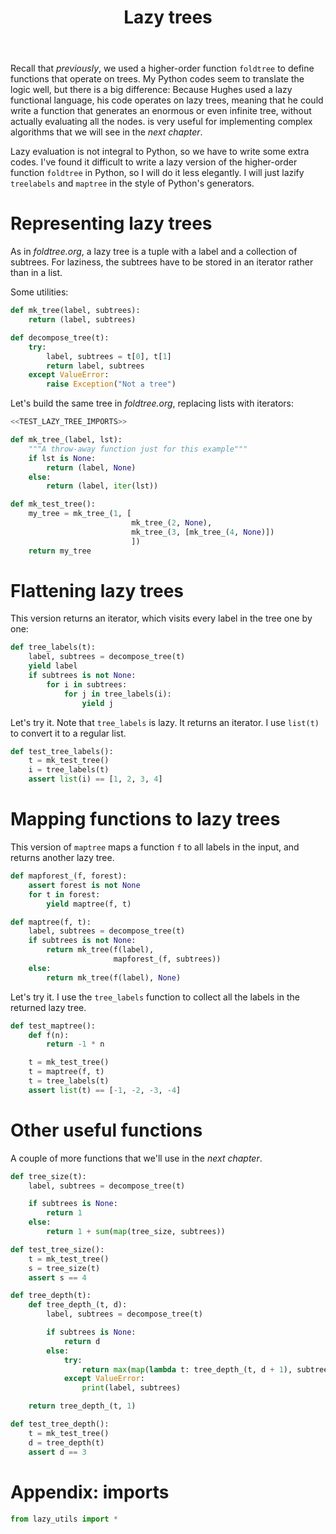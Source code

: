 #+HTML_HEAD: <link rel="stylesheet" type="text/css" href="https://gongzhitaao.org/orgcss/org.css"/>
#+EXPORT_FILE_NAME: ../html/lazy_tree.html
#+TITLE: Lazy trees

Recall that [[foldtree.org][previously]], we used a higher-order function =foldtree= to define functions that operate on trees. My Python codes seem to translate the logic well, but there is a big difference: Because Hughes used a lazy functional language, his code operates on lazy trees, meaning that he could write a function that generates an enormous or even infinite tree, without actually evaluating all the nodes. is very useful for implementing complex algorithms that we will see in the [[tic_tac_toe.org][next chapter]].

Lazy evaluation is not integral to Python, so we have to write some extra codes. I've found it difficult to write a lazy version of the higher-order function =foldtree= in Python, so I will do it less elegantly. I will just lazify =treelabels= and =maptree= in the style of Python's generators.

* Representing lazy trees

As in [[foldtree.org][foldtree.org]], a lazy tree is a tuple with a label and a collection of subtrees. For laziness, the subtrees have to be stored in an iterator rather than in a list.

Some utilities:
#+begin_src python :noweb yes :tangle ../src/lazy_utils.py
  def mk_tree(label, subtrees):
      return (label, subtrees)

  def decompose_tree(t):
      try:
          label, subtrees = t[0], t[1]
          return label, subtrees
      except ValueError:
          raise Exception("Not a tree")
#+end_src

Let's build the same tree in [[foldtree.org][foldtree.org]], replacing lists with iterators: 
#+begin_src python :noweb yes :tangle ../src/test_lazy_tree.py
  <<TEST_LAZY_TREE_IMPORTS>>

  def mk_tree_(label, lst):
      """A throw-away function just for this example"""
      if lst is None:
          return (label, None)
      else:
          return (label, iter(lst))

  def mk_test_tree():
      my_tree = mk_tree_(1, [
                             mk_tree_(2, None),
                             mk_tree_(3, [mk_tree_(4, None)])
                             ])
      return my_tree
#+end_src

* Flattening lazy trees
This version returns an iterator, which visits every label in the tree one by one:

#+begin_src python :noweb yes :tangle ../src/lazy_utils.py
  def tree_labels(t):
      label, subtrees = decompose_tree(t)
      yield label
      if subtrees is not None:
          for i in subtrees:
              for j in tree_labels(i):
                  yield j
#+end_src

Let's try it. Note that =tree_labels= is lazy. It returns an iterator. I use =list(t)= to convert it to a regular list.
#+begin_src python :noweb yes :tangle ../src/test_lazy_tree.py
  def test_tree_labels():
      t = mk_test_tree()
      i = tree_labels(t)
      assert list(i) == [1, 2, 3, 4]
#+end_src

* Mapping functions to lazy trees
This version of =maptree= maps a function =f= to all labels in the input, and returns another lazy tree. 

#+begin_src python :noweb yes :tangle ../src/lazy_utils.py
  def mapforest_(f, forest):
      assert forest is not None
      for t in forest:
          yield maptree(f, t)

  def maptree(f, t):
      label, subtrees = decompose_tree(t)
      if subtrees is not None:
          return mk_tree(f(label),
                         mapforest_(f, subtrees))
      else:
          return mk_tree(f(label), None)
#+end_src

Let's try it. I use the =tree_labels= function to collect all the labels in the returned lazy tree.

#+begin_src python :noweb yes :tangle ../src/test_lazy_tree.py
  def test_maptree():
      def f(n):
          return -1 * n

      t = mk_test_tree()
      t = maptree(f, t)
      t = tree_labels(t)
      assert list(t) == [-1, -2, -3, -4]
#+end_src

* Other useful functions
A couple of more functions that we'll use in the [[tic_tac_toe.org][next chapter]].

#+begin_src python :noweb yes :tangle ../src/lazy_utils.py
  def tree_size(t):
      label, subtrees = decompose_tree(t)

      if subtrees is None:
          return 1
      else:
          return 1 + sum(map(tree_size, subtrees))
#+end_src

#+begin_src python :noweb yes :tangle ../src/test_lazy_tree.py
  def test_tree_size():
      t = mk_test_tree()
      s = tree_size(t)
      assert s == 4
#+end_src

#+begin_src python :noweb yes :tangle ../src/lazy_utils.py
  def tree_depth(t):
      def tree_depth_(t, d):
          label, subtrees = decompose_tree(t)

          if subtrees is None:
              return d
          else:
              try:
                  return max(map(lambda t: tree_depth_(t, d + 1), subtrees))
              except ValueError:
                  print(label, subtrees)

      return tree_depth_(t, 1)
#+end_src

#+begin_src python :noweb yes :tangle ../src/test_lazy_tree.py
  def test_tree_depth():
      t = mk_test_tree()
      d = tree_depth(t)
      assert d == 3
#+end_src

* Appendix: imports
#+begin_src python :tangle no :noweb-ref TEST_LAZY_TREE_IMPORTS
  from lazy_utils import *
#+end_src
